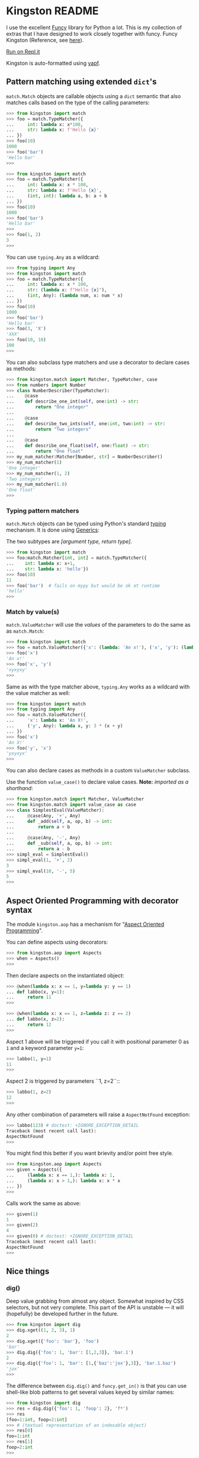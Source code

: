 * Kingston README

I use the excellent [[https://funcy.readthedocs.io/][Funcy]] library for Python a lot. This is my
collection of extras that I have designed to work closely together
with funcy. Funcy Kingston (Reference, see [[https://youtu.be/U79o7qwul48][here]]).

[[https://repl.it/@jacob414/kingston][Run on Repl.it]]

Kingston is auto-formatted using [[https://github.com/google/yapf][yapf]].

** Pattern matching using extended =dict='s

=match.Match= objects are callable objects using a =dict= semantic
that also matches calls based on the type of the calling parameters:

#+BEGIN_SRC python
>>> from kingston import match
>>> foo = match.TypeMatcher({
...     int: lambda x: x*100,
...     str: lambda x: f'Hello {x}'
... })
>>> foo(10)
1000
>>> foo('bar')
'Hello bar'
>>>
#+END_SRC

#+BEGIN_SRC python
>>> from kingston import match
>>> foo = match.TypeMatcher({
...     int: lambda x: x * 100,
...     str: lambda x: f'Hello {x}',
...     (int, int): lambda a, b: a + b
... })
>>> foo(10)
1000
>>> foo('bar')
'Hello bar'
>>>
>>> foo(1, 2)
3
>>>
#+END_SRC

You can use =typing.Any= as a wildcard:

#+BEGIN_SRC python
>>> from typing import Any
>>> from kingston import match
>>> foo = match.TypeMatcher({
...     int: lambda x: x * 100,
...     str: (lambda x: f"Hello {x}"),
...     (int, Any): (lambda num, x: num * x)
... })
>>> foo(10)
1000
>>> foo('bar')
'Hello bar'
>>> foo(3, 'X')
'XXX'
>>> foo(10, 10)
100
>>>
#+END_SRC

You can also subclass type matchers and use a decorator to declare
cases as methods:

#+BEGIN_SRC python
>>> from kingston.match import Matcher, TypeMatcher, case
>>> from numbers import Number
>>> class NumberDescriber(TypeMatcher):
...    @case
...    def describe_one_int(self, one:int) -> str:
...        return "One integer"
...
...    @case
...    def describe_two_ints(self, one:int, two:int) -> str:
...        return "Two integers"
...
...    @case
...    def describe_one_float(self, one:float) -> str:
...        return "One float"
>>> my_num_matcher:Matcher[Number, str] = NumberDescriber()
>>> my_num_matcher(1)
'One integer'
>>> my_num_matcher(1, 2)
'Two integers'
>>> my_num_matcher(1.0)
'One float'
>>>
#+END_SRC

*** Typing pattern matchers

=match.Match= objects can be typed using Python's standard [[https://docs.python.org/3/library/typing.html][typing]]
mechanism. It is done using [[https://mypy.readthedocs.io/en/stable/generics.html][Generics]]:

The two subtypes are /[argument type, return type]/.

#+BEGIN_SRC python
>>> from kingston import match
>>> foo:match.Matcher[int, int] = match.TypeMatcher({
...    int: lambda x: x+1,
...    str: lambda x: 'hello'})
>>> foo(10)
11
>>> foo('bar')  # fails on mypy but would be ok at runtime
'hello'
>>>
#+END_SRC

*** Match by value(s)

=match.ValueMatcher= will use the /values/ of the parameters to do the same
as as =match.Match=:

#+BEGIN_SRC python
>>> from kingston import match
>>> foo = match.ValueMatcher({'x': (lambda: 'An x!'), ('x', 'y'): (lambda x,y: 3*(x+y))})
>>> foo('x')
'An x!'
>>> foo('x', 'y')
'xyxyxy'
>>>
#+END_SRC

Same as with the type matcher above, =typing.Any= works as a wildcard
with the value matcher as well:

#+BEGIN_SRC python
>>> from kingston import match
>>> from typing import Any
>>> foo = match.ValueMatcher({
...     'x': lambda x: 'An X!',
...     ('y', Any): lambda x, y: 3 * (x + y)
... })
>>> foo('x')
'An X!'
>>> foo('y', 'x')
'yxyxyx'
>>>
#+END_SRC

You can also declare cases as methods in a custom =ValueMatcher=
subclass.

Use the function =value_case()= to declare value cases. *Note:*
/imported as a shorthand/:

#+BEGIN_SRC python
>>> from kingston.match import Matcher, ValueMatcher
>>> from kingston.match import value_case as case
>>> class SimplestEval(ValueMatcher):
...     @case(Any, '+', Any)
...     def _add(self, a, op, b) -> int:
...         return a + b
...
...     @case(Any, '-', Any)
...     def _sub(self, a, op, b) -> int:
...         return a - b
>>> simpl_eval = SimplestEval()
>>> simpl_eval(1, '+', 2)
3
>>> simpl_eval(10, '-', 5)
5
>>>
#+END_SRC


** Aspect Oriented Programming with decorator syntax

The module =kingston.aop= has a mechanism for "[[https://en.wikipedia.org/wiki/Aspect-oriented_programming][Aspect Oriented
Programming]]".

You can define aspects using decorators:

#+BEGIN_SRC python
>>> from kingston.aop import Aspects
>>> when = Aspects()
>>>
#+END_SRC

Then declare aspects on the instantiated object:

#+BEGIN_SRC python
>>> @when(lambda x: x == 1, y=lambda y: y == 1)
... def labbo(x, y=1):
...     return 11
>>>
#+END_SRC

#+BEGIN_SRC python
>>> @when(lambda x: x == 1, z=lambda z: z == 2)
... def labbo(x, z=2):
...     return 12
>>>
#+END_SRC

Aspect 1 above will be triggered if you call it with positional
parameter 0 as =1= and a keyword parameter =y=1=:

#+BEGIN_SRC python
>>> labbo(1, y=1)
11
>>>
#+END_SRC

Aspect 2 is triggered by parameters ``1, z=2``::

#+BEGIN_SRC python
>>> labbo(1, z=2)
12
>>>
#+END_SRC

Any other combination of parameters will raise a =AspectNotFound=
exception:

#+BEGIN_SRC python
>>> labbo(123) # doctest: +IGNORE_EXCEPTION_DETAIL
Traceback (most recent call last):
AspectNotFound
>>>
#+END_SRC

You might find this better if you want brievity and/or point free
style.

#+BEGIN_SRC python
>>> from kingston.aop import Aspects
>>> given = Aspects({
...     (lambda x: x == 1,): lambda x: 1,
...     (lambda x: x > 1,): lambda x: x * x
... })
>>>
#+END_SRC

Calls work the same as above:

#+BEGIN_SRC python
>>> given(1)
1
>>> given(2)
4
>>> given(0) # doctest: +IGNORE_EXCEPTION_DETAIL
Traceback (most recent call last):
AspectNotFound
>>>
#+END_SRC

** Nice things

*** dig()

Deep value grabbing from almost any object. Somewhat inspired by CSS
selectors, but not very complete. This part of the API is unstable —
it will (hopefully) be developed further in the future.

#+BEGIN_SRC python
>>> from kingston import dig
>>> dig.xget((1, 2, 3), 1)
2
>>> dig.xget({'foo': 'bar'}, 'foo')
'bar'
>>> dig.dig({'foo': 1, 'bar': [1,2,3]}, 'bar.1')
2
>>> dig.dig({'foo': 1, 'bar': [1,{'baz':'jox'},3]}, 'bar.1.baz')
'jox'
>>>
#+END_SRC

The difference between =dig.dig()= and =funcy.get_in()= is that you
can use shell-like blob patterns to get several values keyed by
similar names:

#+BEGIN_SRC python
>>> from kingston import dig
>>> res = dig.dig({'foo': 1, 'foop': 2}, 'f*')
>>> res
[foo=1:int, foop=2:int]
>>> # (textual representation of an indexable object)
>>> res[0]
foo=1:int
>>> res[1]
foop=2:int
>>>
#+END_SRC



** Testing tools

Kingston has some testing tools as well. Also, due to Kingston's
opinionated nature, they are only targeted towards [[https://pytest.org][pytest]].

*** Shortform for pytest.mark.parametrize

I tend to use pytest.mark.parametrize in the same form
everywhere. Thus I have implemented this short-form:

#+BEGIN_SRC python
>>> from kingston.testing import fixture
>>> @fixture.params(
...     "a, b",
...     (1, 1),
...     (2, 2),
... )
... def test_dummy_compare(a, b):
...     assert a == b
>>>
#+END_SRC


*** Doctests as fixtures

There is a test decorator that generates pytest fixtures from a
function or an object. Use it like this:

#+BEGIN_SRC python
>>> def my_doctested_func():
...   """
...   >>> 1 + 1
...   2
...   >>> mystring = 'abc'
...   >>> mystring
...   'abc'
...   """
...   pass
>>> from kingston.testing import fixture
>>> @fixture.doctest(my_doctested_func)
... def test_doctest_my_doctested(doctest):  # fixture name always 'doctest'
...     res = doctest()
...     assert res == '', res
>>>
#+END_SRC
